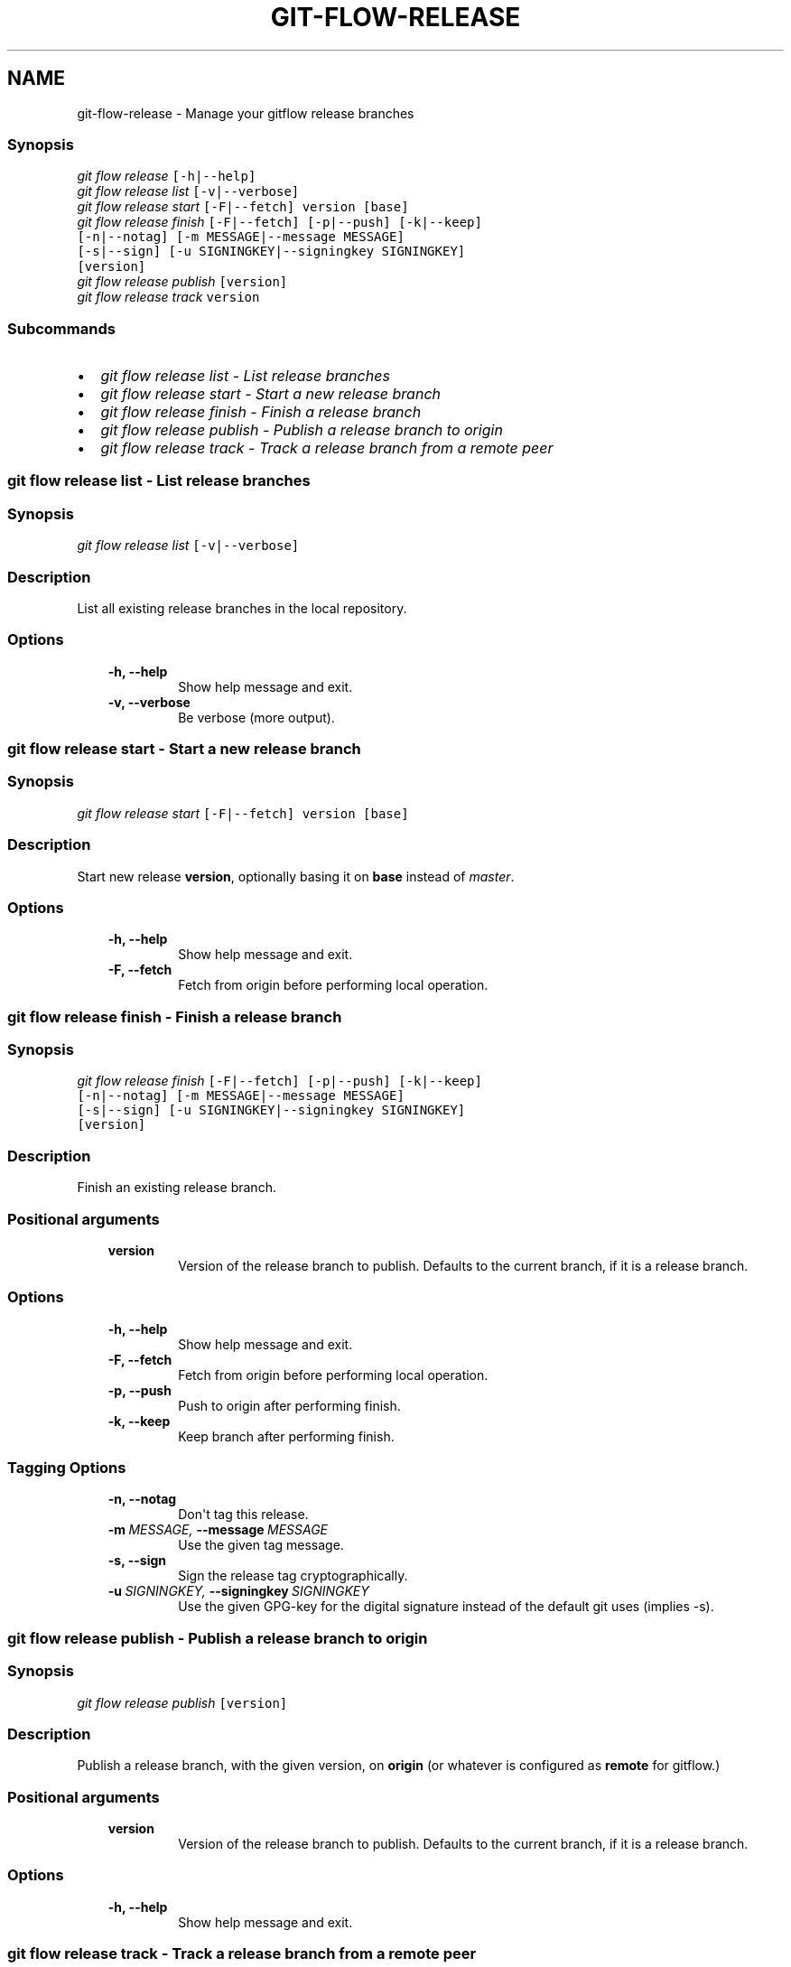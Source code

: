 .TH "GIT-FLOW-RELEASE" "1" "February 16, 2013" "0.5" "git-flow"
.SH NAME
git-flow-release \- Manage your gitflow release branches
.
.nr rst2man-indent-level 0
.
.de1 rstReportMargin
\\$1 \\n[an-margin]
level \\n[rst2man-indent-level]
level margin: \\n[rst2man-indent\\n[rst2man-indent-level]]
-
\\n[rst2man-indent0]
\\n[rst2man-indent1]
\\n[rst2man-indent2]
..
.de1 INDENT
.\" .rstReportMargin pre:
. RS \\$1
. nr rst2man-indent\\n[rst2man-indent-level] \\n[an-margin]
. nr rst2man-indent-level +1
.\" .rstReportMargin post:
..
.de UNINDENT
. RE
.\" indent \\n[an-margin]
.\" old: \\n[rst2man-indent\\n[rst2man-indent-level]]
.nr rst2man-indent-level -1
.\" new: \\n[rst2man-indent\\n[rst2man-indent-level]]
.in \\n[rst2man-indent\\n[rst2man-indent-level]]u
..
.\" Man page generated from reStructeredText.
.
.\" disable justification (adjust text to left margin only)
.ad l.SH MANAGE YOUR RELEASE BRANCHES
.SS Synopsis
.sp
.nf
.ft C
\fIgit flow\fP \fIrelease\fP [\-h|\-\-help]
\fIgit flow\fP \fIrelease\fP \fIlist\fP [\-v|\-\-verbose]
\fIgit flow\fP \fIrelease\fP \fIstart\fP [\-F|\-\-fetch] version [base]
\fIgit flow\fP \fIrelease\fP \fIfinish\fP [\-F|\-\-fetch] [\-p|\-\-push] [\-k|\-\-keep]
                  [\-n|\-\-notag] [\-m MESSAGE|\-\-message MESSAGE]
                  [\-s|\-\-sign] [\-u SIGNINGKEY|\-\-signingkey SIGNINGKEY]
                  [version]
\fIgit flow\fP \fIrelease\fP \fIpublish\fP [version]
\fIgit flow\fP \fIrelease\fP \fItrack\fP version
.ft P
.fi
.SS Subcommands
.INDENT 0.0
.IP \(bu 2
.
\fI\%git flow release list - List release branches\fP
.IP \(bu 2
.
\fI\%git flow release start - Start a new release branch\fP
.IP \(bu 2
.
\fI\%git flow release finish - Finish a release branch\fP
.IP \(bu 2
.
\fI\%git flow release publish - Publish a release branch to origin\fP
.IP \(bu 2
.
\fI\%git flow release track - Track a release branch from a remote peer\fP
.UNINDENT
.SS git flow release list \- List release branches
.SS Synopsis
.sp
.nf
.ft C
\fIgit flow\fP \fIrelease\fP \fIlist\fP [\-v|\-\-verbose]
.ft P
.fi
.SS Description
.sp
List all existing release branches in the local repository.
.SS Options
.INDENT 0.0
.INDENT 3.5
.INDENT 0.0
.TP
.B \-h,  \-\-help
.
Show help message and exit.
.TP
.B \-v,  \-\-verbose
.
Be verbose (more output).
.UNINDENT
.UNINDENT
.UNINDENT
.SS git flow release start \- Start a new release branch
.SS Synopsis
.sp
.nf
.ft C
\fIgit flow\fP \fIrelease\fP \fIstart\fP [\-F|\-\-fetch] version [base]
.ft P
.fi
.SS Description
.sp
Start new release \fBversion\fP, optionally basing it on \fBbase\fP
instead of \fImaster\fP.
.SS Options
.INDENT 0.0
.INDENT 3.5
.INDENT 0.0
.TP
.B \-h,  \-\-help
.
Show help message and exit.
.TP
.B \-F,  \-\-fetch
.
Fetch from origin before performing local operation.
.UNINDENT
.UNINDENT
.UNINDENT
.SS git flow release finish \- Finish a release branch
.SS Synopsis
.sp
.nf
.ft C
\fIgit flow\fP \fIrelease\fP \fIfinish\fP [\-F|\-\-fetch] [\-p|\-\-push] [\-k|\-\-keep]
                  [\-n|\-\-notag] [\-m MESSAGE|\-\-message MESSAGE]
                  [\-s|\-\-sign] [\-u SIGNINGKEY|\-\-signingkey SIGNINGKEY]
                  [version]
.ft P
.fi
.SS Description
.sp
Finish an existing release branch.
.SS Positional arguments
.INDENT 0.0
.INDENT 3.5
.INDENT 0.0
.TP
.B version
.
Version of the release branch to publish. Defaults to
the current branch, if it is a release branch.
.UNINDENT
.UNINDENT
.UNINDENT
.SS Options
.INDENT 0.0
.INDENT 3.5
.INDENT 0.0
.TP
.B \-h,  \-\-help
.
Show help message and exit.
.TP
.B \-F,  \-\-fetch
.
Fetch from origin before performing local operation.
.TP
.B \-p,  \-\-push
.
Push to origin after performing finish.
.TP
.B \-k,  \-\-keep
.
Keep branch after performing finish.
.UNINDENT
.UNINDENT
.UNINDENT
.SS Tagging Options
.INDENT 0.0
.INDENT 3.5
.INDENT 0.0
.TP
.B \-n,  \-\-notag
.
Don\(aqt tag this release.
.TP
.BI \-m \ MESSAGE, \ \-\-message \ MESSAGE
.
Use the given tag message.
.TP
.B \-s,  \-\-sign
.
Sign the release tag cryptographically.
.TP
.BI \-u \ SIGNINGKEY, \ \-\-signingkey \ SIGNINGKEY
.
Use the given GPG\-key for the digital signature
instead of the default git uses (implies \-s).
.UNINDENT
.UNINDENT
.UNINDENT
.SS git flow release publish \- Publish a release branch to \fIorigin\fP
.SS Synopsis
.sp
.nf
.ft C
\fIgit flow\fP \fIrelease\fP \fIpublish\fP [version]
.ft P
.fi
.SS Description
.sp
Publish a release branch, with the given version, on \fBorigin\fP (or
whatever is configured as \fBremote\fP for gitflow.)
.SS Positional arguments
.INDENT 0.0
.INDENT 3.5
.INDENT 0.0
.TP
.B version
.
Version of the release branch to publish. Defaults to
the current branch, if it is a release branch.
.UNINDENT
.UNINDENT
.UNINDENT
.SS Options
.INDENT 0.0
.INDENT 3.5
.INDENT 0.0
.TP
.B \-h,  \-\-help
.
Show help message and exit.
.UNINDENT
.UNINDENT
.UNINDENT
.SS git flow release track \- Track a release branch from a remote peer
.SS Synopsis
.sp
.nf
.ft C
\fIgit flow\fP \fIrelease\fP \fItrack\fP version
.ft P
.fi
.SS Description
.sp
Start tracking a release branch, with the given version, from
\fBorigin\fP (or whatever is configured as \fBremote\fP for gitflow.)
.SS Positional arguments
.INDENT 0.0
.INDENT 3.5
.INDENT 0.0
.TP
.B version
.
Version of the release branch to track.
.UNINDENT
.UNINDENT
.UNINDENT
.SS Options
.INDENT 0.0
.INDENT 3.5
.INDENT 0.0
.TP
.B \-h,  \-\-help
.
Show help message and exit.
.UNINDENT
.UNINDENT
.UNINDENT
.SH SEE ALSO
.sp
\fBgit flow\fP(1)
.sp
Project Homepage \fI\%https://github.com/htgoebel/gitflow\fP
.SH AUTHOR
Hartmut Goebel
.SH COPYRIGHT
2010-2011, Vincent Driessen; 2012-2013 Hartmut Goebel
.\" Generated by docutils manpage writer.
.\" 
.
